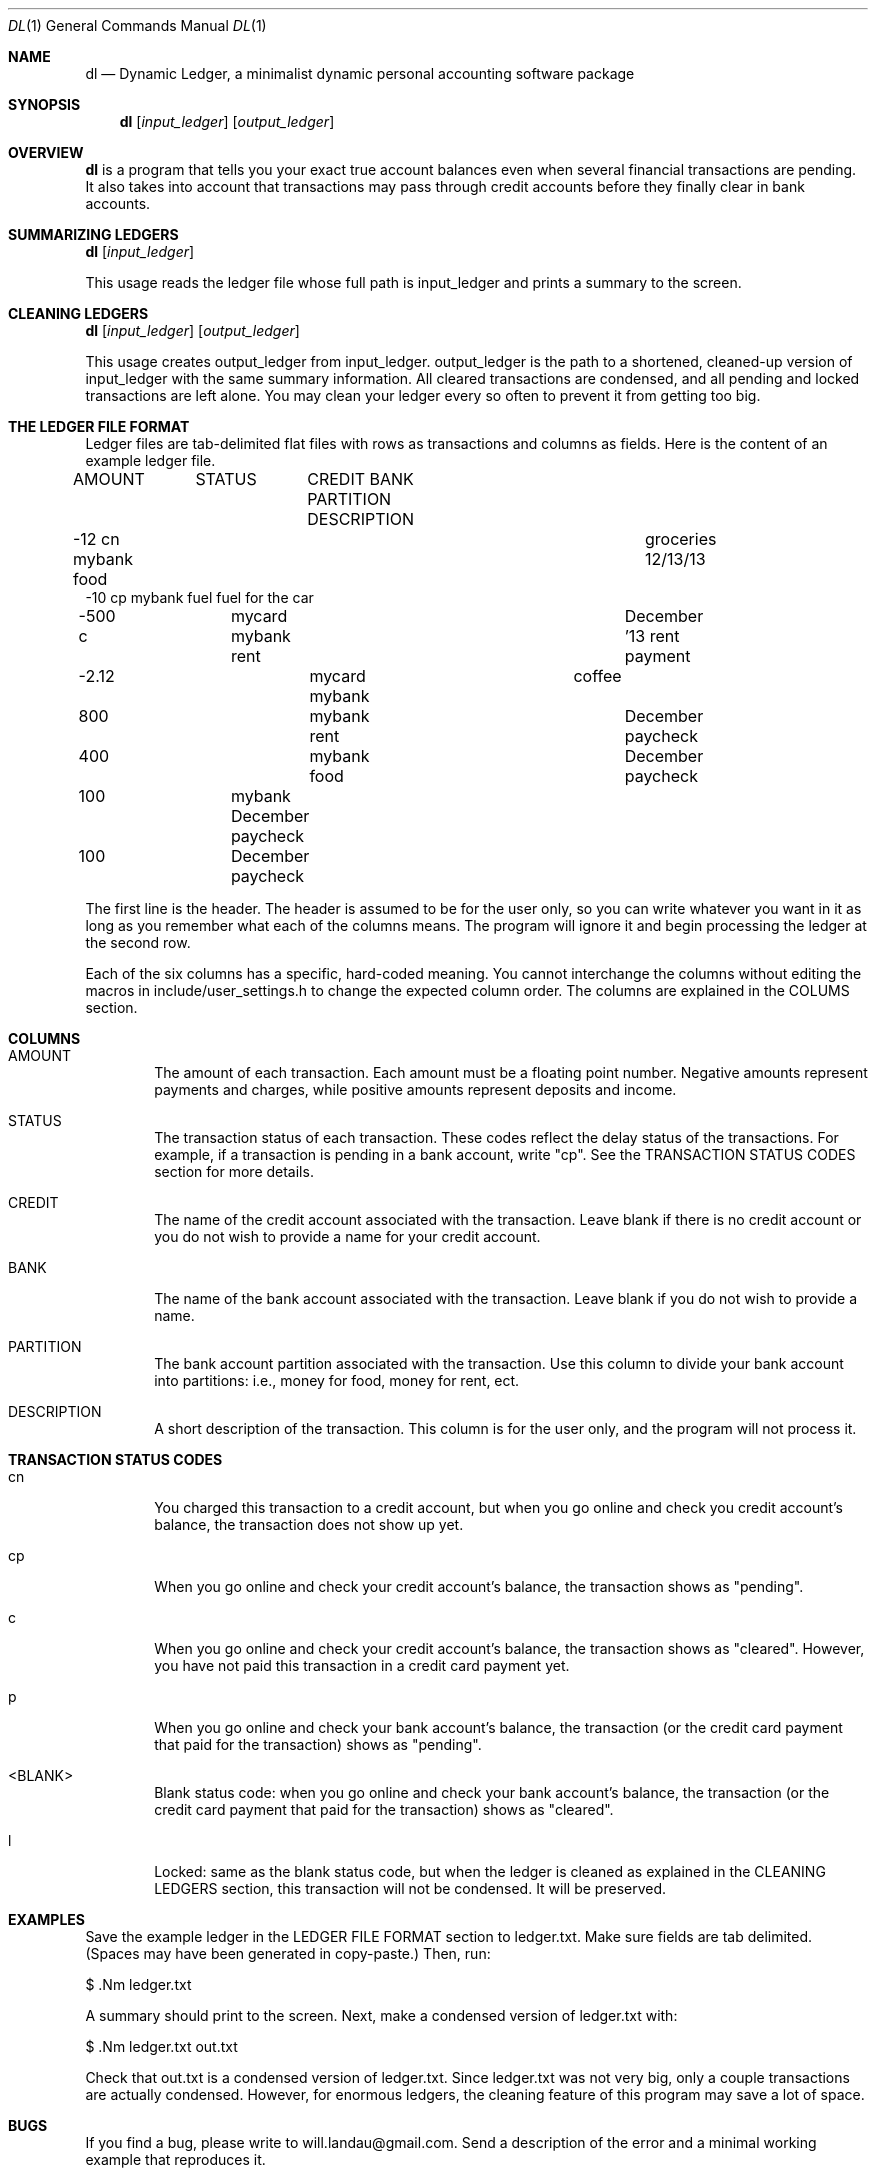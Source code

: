 .\"-
.\" Will Landau (http://www.will-landau.com)
.\"	2013-2014
.\" License: GPL 3.0
.\"
.Dd 2013
.Dt DL 1
.Os
.Sh NAME
.Nm dl
.Nd Dynamic Ledger, a minimalist dynamic personal accounting software package
.Sh SYNOPSIS
.Nm
.Op Ar input_ledger
.Op Ar output_ledger
.Sh OVERVIEW
.Pp
.Nm
is a program that tells you your exact true account balances
even when several financial transactions are pending. It also
takes into account that transactions may pass through credit 
accounts before they finally clear in bank accounts.
.Sh SUMMARIZING LEDGERS
.Nm
.Op Ar input_ledger
.Pp
This usage reads the ledger file whose full path is input_ledger
and prints a summary to the screen.
.Sh CLEANING LEDGERS
.Nm
.Op Ar input_ledger 
.Op Ar output_ledger
.Pp
This usage creates output_ledger from input_ledger. 
output_ledger is the path to a shortened, cleaned-up 
version of input_ledger with the same
summary information. All cleared transactions are condensed,
and all pending and locked transactions are left alone. You may
clean your ledger every so often to prevent it from getting too big.
.Sh THE LEDGER FILE FORMAT
.Pp
Ledger files are tab-delimited
flat files with rows as transactions and columns as fields. Here is
the content of an example ledger file.
.Pp
AMOUNT	STATUS	CREDIT    BANK       PARTITION    DESCRIPTION
.br 
-12       cn                  mybank     food	    groceries 12/13/13
.br
-10       cp                  mybank     fuel         fuel for the car
.br
-500      c	     mycard    mybank     rent	    December '13 rent payment
.br
-2.12  			mycard    mybank        	         coffee
.br
800   			          mybank     rent	    December paycheck
.br
400   			          mybank     food	    December paycheck
.br
100   		               mybank                  December paycheck
.br
100   		                                       December paycheck

.Pp
The first line is the header. The header is assumed to 
be for the user only, so you can write whatever you want in it as long
as you remember what each of the columns means. The program will ignore it
and begin processing the ledger at the second row. 

.Pp
Each of the six columns has a specific, hard-coded meaning. You cannot interchange
the columns without editing the macros in include/user_settings.h to change
the expected column order. The columns are explained in the COLUMS section.

.Sh COLUMNS
.Bl -tag -width flag
.It AMOUNT 
The amount of each transaction. Each amount must be a floating point number. 
Negative amounts represent payments and charges, while positive amounts
represent deposits and income.
.It STATUS
The transaction status of each transaction. These codes reflect the
delay status of the transactions. For example, if a transaction is pending
in a bank account, write "cp". See the TRANSACTION STATUS CODES section
for more details.
.It CREDIT
The name of the credit account associated with the transaction. Leave
blank if there is no credit account or you do not wish to provide a name
for your credit account.
.It BANK
The name of the bank account associated with the transaction.
Leave blank if you do not wish to provide a name.
.It PARTITION
The bank account partition associated with the transaction.
Use this column to divide your bank account into partitions:
i.e., money for food, money for rent, ect.
.It DESCRIPTION
A short description of the transaction. This column is 
for the user only, and the program will not process it.

.Sh TRANSACTION STATUS CODES
.Bl -tag -width flag
.It cn
You charged this transaction to a credit account, but
when you go online and check you credit account's balance,
the transaction does not show up yet.
.It cp
When you go online and check your credit account's balance,
the transaction shows as "pending".
.It c
When you go online and check your credit account's balance,
the transaction shows as "cleared". However, you have not
paid this transaction in a credit card payment yet.
.It p
When you go online and check your bank account's balance,
the transaction (or the credit card payment that
paid for the transaction) shows as "pending".
.It <BLANK>
Blank status code: when you go online and check your bank account's balance,
the transaction (or the credit card payment that
paid for the transaction) shows as "cleared".
.It l
Locked: same as the blank status code, but when the ledger is cleaned
as explained in the CLEANING LEDGERS section, this transaction will
not be condensed. It will be preserved.

.Sh EXAMPLES
Save the example ledger in the LEDGER FILE FORMAT section to ledger.txt. Make
sure fields are tab delimited. (Spaces may have been generated in copy-paste.)
Then, run:
.Pp
$ .Nm ledger.txt
.Pp
A summary should print to the screen. Next, make a condensed version of ledger.txt
with:
.Pp
$ .Nm ledger.txt out.txt
.Pp
Check that out.txt is a condensed version of ledger.txt. Since ledger.txt was
not very big, only a couple transactions are actually condensed. However,
for enormous ledgers, the cleaning feature of this program may save a lot 
of space.

.Sh BUGS
If you find a bug, please write to will.landau@gmail.com. 
Send a description of the error and a minimal working example
that reproduces it.

.Sh AUTHOR
.br
Will Landau
.br
http://www.will-landau.com/
.br
will.landau@gmail.com
.Sh COPYRIGHT
You may copy the source under the terms of the GNU General Public License version 3.0.
